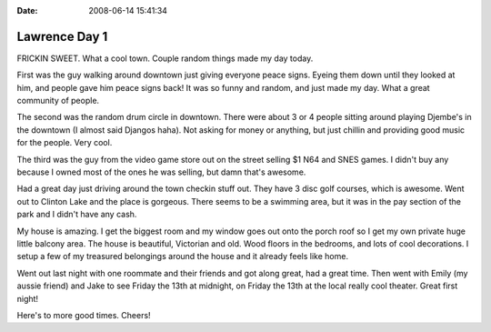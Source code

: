 :Date: 2008-06-14 15:41:34

Lawrence Day 1
==============

FRICKIN SWEET. What a cool town. Couple random things made my day
today.

First was the guy walking around downtown just giving everyone
peace signs. Eyeing them down until they looked at him, and people
gave him peace signs back! It was so funny and random, and just
made my day. What a great community of people.

The second was the random drum circle in downtown. There were about
3 or 4 people sitting around playing Djembe's in the downtown (I
almost said Djangos haha). Not asking for money or anything, but
just chillin and providing good music for the people. Very cool.

The third was the guy from the video game store out on the street
selling $1 N64 and SNES games. I didn't buy any because I owned
most of the ones he was selling, but damn that's awesome.

Had a great day just driving around the town checkin stuff out.
They have 3 disc golf courses, which is awesome. Went out to
Clinton Lake and the place is gorgeous. There seems to be a
swimming area, but it was in the pay section of the park and I
didn't have any cash.

My house is amazing. I get the biggest room and my window goes out
onto the porch roof so I get my own private huge little balcony
area. The house is beautiful, Victorian and old. Wood floors in the
bedrooms, and lots of cool decorations. I setup a few of my
treasured belongings around the house and it already feels like
home.

Went out last night with one roommate and their friends and got
along great, had a great time. Then went with Emily (my aussie
friend) and Jake to see Friday the 13th at midnight, on Friday the
13th at the local really cool theater. Great first night!

Here's to more good times. Cheers!


